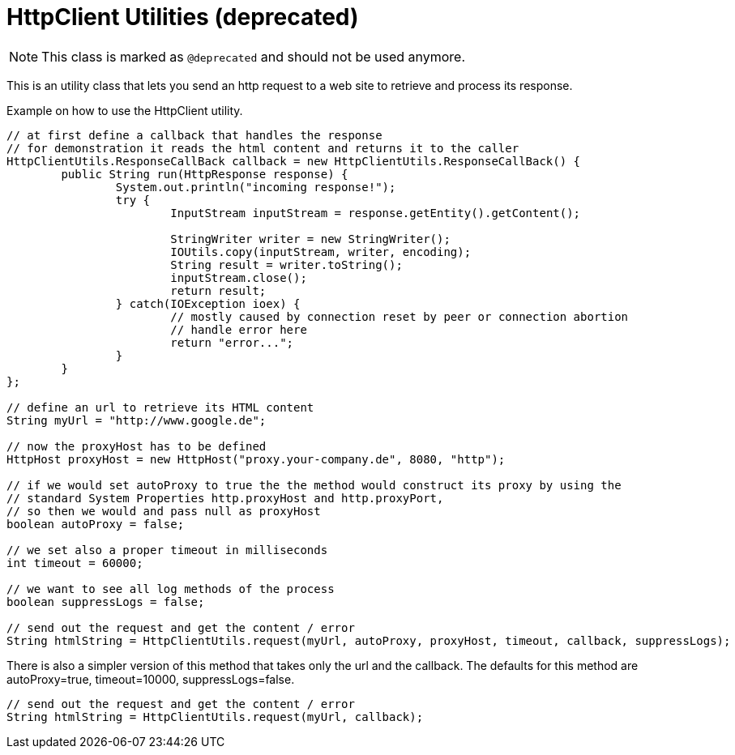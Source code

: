 = HttpClient Utilities (*deprecated*)

NOTE: This class is marked as `@deprecated` and should not be used anymore.

This is an utility class that lets you send an http request to a web site to retrieve and process its response.

.Example on how to use the HttpClient utility.
[source,java]
----


// at first define a callback that handles the response
// for demonstration it reads the html content and returns it to the caller
HttpClientUtils.ResponseCallBack callback = new HttpClientUtils.ResponseCallBack() {
	public String run(HttpResponse response) {
		System.out.println("incoming response!");
		try {
			InputStream inputStream = response.getEntity().getContent();

			StringWriter writer = new StringWriter();
			IOUtils.copy(inputStream, writer, encoding);
			String result = writer.toString();
			inputStream.close();
			return result;
		} catch(IOException ioex) {
			// mostly caused by connection reset by peer or connection abortion
			// handle error here
			return "error...";
		}
	}
};

// define an url to retrieve its HTML content
String myUrl = "http://www.google.de";

// now the proxyHost has to be defined
HttpHost proxyHost = new HttpHost("proxy.your-company.de", 8080, "http");

// if we would set autoProxy to true the the method would construct its proxy by using the
// standard System Properties http.proxyHost and http.proxyPort,
// so then we would and pass null as proxyHost
boolean autoProxy = false;

// we set also a proper timeout in milliseconds
int timeout = 60000;

// we want to see all log methods of the process
boolean suppressLogs = false;

// send out the request and get the content / error
String htmlString = HttpClientUtils.request(myUrl, autoProxy, proxyHost, timeout, callback, suppressLogs);

----

There is also a simpler version of this method that takes only the url and the callback.
The defaults for this method are autoProxy=true, timeout=10000, suppressLogs=false.
[source,java]
----
// send out the request and get the content / error
String htmlString = HttpClientUtils.request(myUrl, callback);
----
